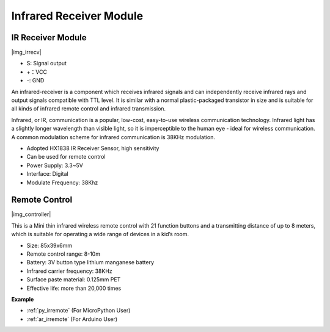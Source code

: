 .. _cpn_irrecv:

Infrared Receiver Module
=================================

IR Receiver Module
----------------------------

|img_irrecv|

* S: Signal output
* +：VCC
* -: GND

An infrared-receiver is a component which receives infrared signals and can independently receive infrared rays and output signals compatible with TTL level. It is similar with a normal plastic-packaged transistor in size and is suitable for all kinds of infrared remote control and infrared transmission.

Infrared, or IR, communication is a popular, low-cost, easy-to-use wireless communication technology. Infrared light has a slightly longer wavelength than visible light, so it is imperceptible to the human eye - ideal for wireless communication. A common modulation scheme for infrared communication is 38KHz modulation.

* Adopted HX1838 IR Receiver Sensor, high sensitivity
* Can be used for remote control
* Power Supply: 3.3~5V
* Interface: Digital
* Modulate Frequency: 38Khz


Remote Control
-------------------------

|img_controller|

This is a Mini thin infrared wireless remote control with 21 function buttons and a transmitting distance of up to 8 meters, which is suitable for operating a wide range of devices in a kid’s room.

* Size: 85x39x6mm
* Remote control range: 8-10m
* Battery: 3V button type lithium manganese battery
* Infrared carrier frequency: 38KHz
* Surface paste material: 0.125mm PET
* Effective life: more than 20,000 times


**Example**

* :ref:`py_irremote` (For MicroPython User)
* :ref:`ar_irremote` (For Arduino User)